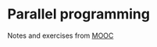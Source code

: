 * Parallel programming

Notes and exercises from [[https://www.coursera.org/learn/parprog1/][MOOC]]
